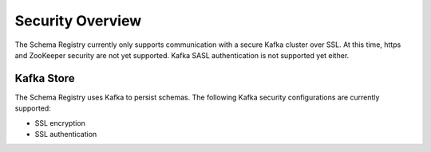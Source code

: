 .. _schemaregistry_security:

Security Overview
-----------------
The Schema Registry currently only supports communication with a secure Kafka cluster over SSL. At this time, https and ZooKeeper security are not yet supported. Kafka SASL authentication is not supported yet either.

Kafka Store
~~~~~~~~~~~
The Schema Registry uses Kafka to persist schemas. The following Kafka security configurations are currently supported:

* SSL encryption
* SSL authentication
